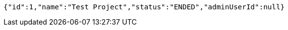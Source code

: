 [source,json,options="nowrap"]
----
{"id":1,"name":"Test Project","status":"ENDED","adminUserId":null}
----